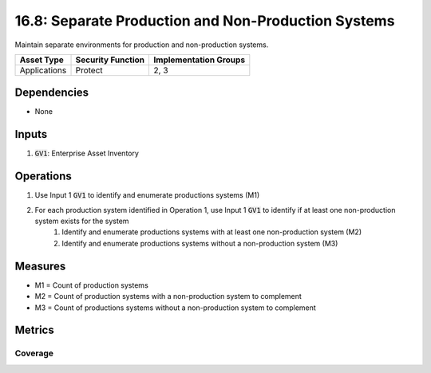 16.8: Separate Production and Non-Production Systems
=========================================================
Maintain separate environments for production and non-production systems.

.. list-table::
	:header-rows: 1

	* - Asset Type
	  - Security Function
	  - Implementation Groups
	* - Applications
	  - Protect
	  - 2, 3

Dependencies
------------
* None

Inputs
-----------
#. :code:`GV1`: Enterprise Asset Inventory

Operations
----------
#. Use Input 1 :code:`GV1` to identify and enumerate productions systems (M1)
#. For each production system identified in Operation 1, use Input 1 :code:`GV1` to identify if at least one non-production system exists for the system
	#. Identify and enumerate productions systems with at least one non-production system (M2)
	#. Identify and enumerate productions systems without a non-production system (M3)

Measures
--------
* M1 = Count of production systems
* M2 = Count of production systems with a non-production system to complement 
* M3 = Count of productions systems without a non-production system to complement

Metrics
-------

Coverage
^^^^^^^^
.. list-table::

	* - **Metric**
	  - | The percentage of productions systems with an existing 
	  - | non-production system
	* - **Calculation**
	  - :code:`M2 / M1`

.. history
.. authors
.. license
